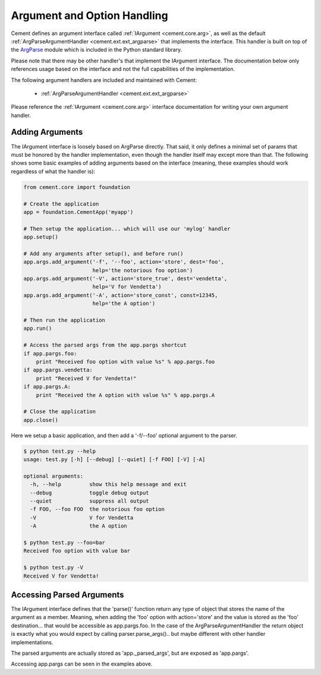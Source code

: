 Argument and Option Handling
============================

Cement defines an argument interface called :ref:`IArgument <cement.core.arg>`, 
as well as the default :ref:`ArgParseArgumentHandler <cement.ext.ext_argparse>` 
that implements the interface.  This handler is built on top of the 
`ArgParse <http://docs.python.org/library/argparse.html>`_ module which is 
included in the Python standard library.  

Please note that there may be other handler's that implement the IArgument
interface.  The documentation below only references usage based on the 
interface and not the full capabilities of the implementation.

The following argument handlers are included and maintained with Cement:

    * :ref:`ArgParseArgumentHandler <cement.ext.ext_argparse>`
    
Please reference the :ref:`IArgument <cement.core.arg>` interface 
documentation for writing your own argument handler.

Adding Arguments
----------------

The IArgument interface is loosely based on ArgParse directly.  That said,
it only defines a minimal set of params that must be honored by the 
handler implementation, even though the handler itself may except more than
that.  The following shows some basic examples of adding
arguments based on the interface (meaning, these examples should work 
regardless of what the handler is):

.. code-block:: python

    from cement.core import foundation

    # Create the application
    app = foundation.CementApp('myapp')

    # Then setup the application... which will use our 'mylog' handler
    app.setup()

    # Add any arguments after setup(), and before run()
    app.args.add_argument('-f', '--foo', action='store', dest='foo',
                          help='the notorious foo option')
    app.args.add_argument('-V', action='store_true', dest='vendetta',
                          help='V for Vendetta')
    app.args.add_argument('-A', action='store_const', const=12345,
                          help='the A option')

    # Then run the application
    app.run()

    # Access the parsed args from the app.pargs shortcut
    if app.pargs.foo:
        print "Received foo option with value %s" % app.pargs.foo
    if app.pargs.vendetta:
        print "Received V for Vendetta!"
    if app.pargs.A:
        print "Received the A option with value %s" % app.pargs.A

    # Close the application
    app.close()

Here we setup a basic application, and then add a '-f/--foo' optional argument
to the parser.  

.. code-block:: text

    $ python test.py --help
    usage: test.py [-h] [--debug] [--quiet] [-f FOO] [-V] [-A]

    optional arguments:
      -h, --help         show this help message and exit
      --debug            toggle debug output
      --quiet            suppress all output
      -f FOO, --foo FOO  the notorious foo option
      -V                 V for Vendetta
      -A                 the A option
    
    $ python test.py --foo=bar
    Received foo option with value bar
    
    $ python test.py -V
    Received V for Vendetta!
    

Accessing Parsed Arguments
--------------------------

The IArgument interface defines that the 'parse()' function return any type 
of object that stores the name of the argument as a member.  Meaning, when
adding the 'foo' option with action='store' and the value is stored as the 
'foo' destination... that would be accessible as app.pargs.foo.  In the case
of the ArgParseArgumentHandler the return object is exactly what you would 
expect by calling parser.parse_args().. but maybe different with other handler
implementations.

The parsed arguments are actually stored as 'app._parsed_args', but are 
exposed as 'app.pargs'.

Accessing app.pargs can be seen in the examples above.


